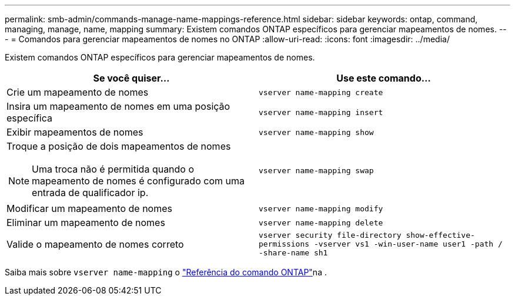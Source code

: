 ---
permalink: smb-admin/commands-manage-name-mappings-reference.html 
sidebar: sidebar 
keywords: ontap, command, managing, manage, name, mapping 
summary: Existem comandos ONTAP específicos para gerenciar mapeamentos de nomes. 
---
= Comandos para gerenciar mapeamentos de nomes no ONTAP
:allow-uri-read: 
:icons: font
:imagesdir: ../media/


[role="lead"]
Existem comandos ONTAP específicos para gerenciar mapeamentos de nomes.

|===
| Se você quiser... | Use este comando... 


 a| 
Crie um mapeamento de nomes
 a| 
`vserver name-mapping create`



 a| 
Insira um mapeamento de nomes em uma posição específica
 a| 
`vserver name-mapping insert`



 a| 
Exibir mapeamentos de nomes
 a| 
`vserver name-mapping show`



 a| 
Troque a posição de dois mapeamentos de nomes

[NOTE]
====
Uma troca não é permitida quando o mapeamento de nomes é configurado com uma entrada de qualificador ip.

==== a| 
`vserver name-mapping swap`



 a| 
Modificar um mapeamento de nomes
 a| 
`vserver name-mapping modify`



 a| 
Eliminar um mapeamento de nomes
 a| 
`vserver name-mapping delete`



 a| 
Valide o mapeamento de nomes correto
 a| 
`vserver security file-directory show-effective-permissions -vserver vs1 -win-user-name user1 -path / -share-name sh1`

|===
Saiba mais sobre `vserver name-mapping` o link:https://docs.netapp.com/us-en/ontap-cli/search.html?q=vserver+name-mapping["Referência do comando ONTAP"^]na .
